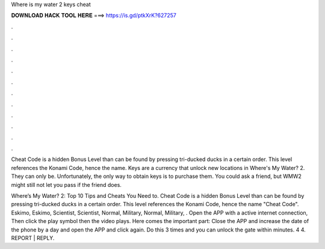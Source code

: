 Where is my water 2 keys cheat



𝐃𝐎𝐖𝐍𝐋𝐎𝐀𝐃 𝐇𝐀𝐂𝐊 𝐓𝐎𝐎𝐋 𝐇𝐄𝐑𝐄 ===> https://is.gd/ptkXrK?627257



.



.



.



.



.



.



.



.



.



.



.



.

Cheat Code is a hidden Bonus Level than can be found by pressing tri-ducked ducks in a certain order. This level references the Konami Code, hence the name. Keys are a currency that unlock new locations in Where's My Water? 2. They can only be. Unfortunately, the only way to obtain keys is to purchase them. You could ask a friend, but WMW2 might still not let you pass if the friend does.

Where’s My Water? 2: Top 10 Tips and Cheats You Need to. Cheat Code is a hidden Bonus Level than can be found by pressing tri-ducked ducks in a certain order. This level references the Konami Code, hence the name "Cheat Code". Eskimo, Eskimo, Scientist, Scientist, Normal, Military, Normal, Military, . Open the APP with a active internet connection, Then click the play symbol then the video plays. Here comes the important part: Close the APP and increase the date of the phone by a day and open the APP and click again. Do this 3 times and you can unlock the gate within minutes. 4 4. REPORT | REPLY.
